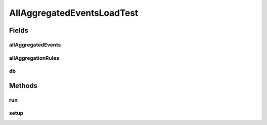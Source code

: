 .. java:import:: org.ektorp CouchDbConnector

.. java:import:: org.junit Ignore

.. java:import:: org.junit Test

.. java:import:: org.junit.runner RunWith

.. java:import:: org.motechproject.event.aggregation.model.event AggregatedEventRecord

.. java:import:: org.motechproject.event.aggregation.model Aggregation

.. java:import:: org.motechproject.event.aggregation.model.rule AggregationRuleRecord

.. java:import:: org.motechproject.event.aggregation.model.rule AggregationState

.. java:import:: org.motechproject.event.aggregation.model.schedule CustomAggregationRecord

.. java:import:: org.springframework.beans.factory.annotation Autowired

.. java:import:: org.springframework.beans.factory.annotation Qualifier

.. java:import:: org.springframework.test.context ContextConfiguration

.. java:import:: org.springframework.test.context.junit4 SpringJUnit4ClassRunner

.. java:import:: java.util ArrayList

.. java:import:: java.util LinkedHashMap

.. java:import:: java.util List

.. java:import:: java.util Map

AllAggregatedEventsLoadTest
===========================

.. java:package:: org.motechproject.event.aggregation.repository
   :noindex:

.. java:type:: @RunWith @ContextConfiguration public class AllAggregatedEventsLoadTest

Fields
------
allAggregatedEvents
^^^^^^^^^^^^^^^^^^^

.. java:field:: @Autowired  AllAggregatedEvents allAggregatedEvents
   :outertype: AllAggregatedEventsLoadTest

allAggregationRules
^^^^^^^^^^^^^^^^^^^

.. java:field:: @Autowired  AllAggregationRules allAggregationRules
   :outertype: AllAggregatedEventsLoadTest

db
^^

.. java:field:: @Autowired @Qualifier  CouchDbConnector db
   :outertype: AllAggregatedEventsLoadTest

Methods
-------
run
^^^

.. java:method:: @Test @Ignore public void run()
   :outertype: AllAggregatedEventsLoadTest

setup
^^^^^

.. java:method:: public void setup()
   :outertype: AllAggregatedEventsLoadTest

